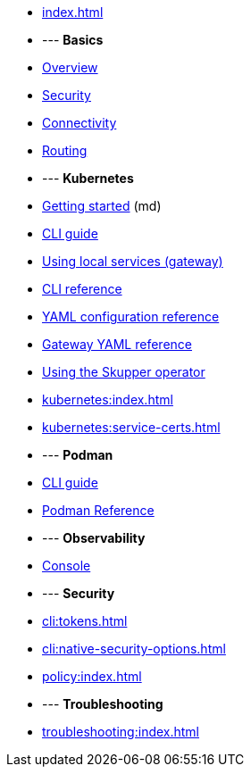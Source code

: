 
* xref:index.adoc[]

* --- *Basics*

* xref:overview:index.adoc[Overview]
* xref:overview:security.adoc[Security]
* xref:overview:connectivity.adoc[Connectivity]
* xref:overview:routing.adoc[Routing]

* --- *Kubernetes*

* link:https://skupper.io/start/index.html[Getting started] (md)
* xref:cli:index.adoc[CLI guide]
* xref:cli:index.adoc#exposing-services-local[Using local services (gateway)] 
* xref:cli-reference:skupper.adoc[CLI reference]
* xref:declarative:index.adoc[YAML configuration reference]
* xref:cli:index.adoc#gateway-reference[Gateway YAML reference]
* xref:operator:index.adoc[Using the Skupper operator]

* xref:kubernetes:index.adoc[]
* xref:kubernetes:service-certs.adoc[]



* --- *Podman*

* xref:cli:podman.adoc[CLI guide]
* xref:cli-podman:skupper.adoc[Podman Reference]

* --- *Observability*

* xref:console:index.adoc[Console]

* --- *Security*

* xref:cli:tokens.adoc[]
* xref:cli:native-security-options.adoc[]
* xref:policy:index.adoc[]

* --- *Troubleshooting*

* xref:troubleshooting:index.adoc[]


